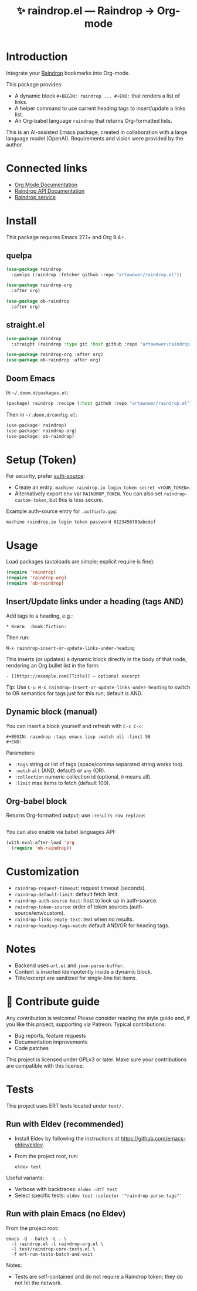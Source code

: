 :PROPERTIES:
:ID:       raindrop.el
:END:

#+TITLE: ✨ raindrop.el — Raindrop → Org-mode

#+html: <div align='center'>
#+html: <span class='badge-buymeacoffee'>
#+html: <a href='https://www.paypal.me/darkawower' title='Paypal' target='_blank'><img src='https://img.shields.io/badge/paypal-donate-blue.svg' alt='Buy Me A Coffee donate button' /></a>
#+html: </span>
#+html: <span class='badge-patreon'>
#+html: <a href='https://patreon.com/artawower' target='_blank' title='Donate to this project using Patreon'><img src='https://img.shields.io/badge/patreon-donate-orange.svg' alt='Patreon donate button' /></a>
#+html: </span>
#+html: <a href='https://wakatime.com/badge/github/Artawower/raindrop.el'><img src='https://wakatime.com/badge/github/Artawower/raindrop.el.svg' alt='wakatime'></a>
#+html: </div>
#+html: <div align='center' style='margin-top:6px;'>
#+html: <a href='https://github.com/Artawower/raindrop.el/actions/workflows/ci.yml'>
#+html: <img src='https://github.com/Artawower/raindrop.el/actions/workflows/ci.yml/badge.svg' alt='CI Status'>
#+html: </a>
#+html: </div>

* Introduction
Integrate your [[https://raindrop.io][Raindrop]] bookmarks into Org-mode.

This package provides:
- A dynamic block =#+BEGIN: raindrop ... #+END:= that renders a list of links.
- A helper command to use current heading tags to insert/update a links list.
- An Org-babel language =raindrop= that returns Org-formatted lists.

This is an AI-assisted Emacs package, created in collaboration with a large
language model (OpenAI). Requirements and vision were provided by the author.

* Connected links
- [[https://orgmode.org][Org Mode Documentation]]
- [[https://developer.raindrop.io][Raindrop API Documentation]]
- [[https://raindrop.io][Raindrop service]]

* Install
This package requires Emacs 27.1+ and Org 9.4+.

** quelpa
#+BEGIN_SRC emacs-lisp
(use-package raindrop
  :quelpa (raindrop :fetcher github :repo "artawower/raindrop.el"))

(use-package raindrop-org
  :after org)

(use-package ob-raindrop
  :after org)
#+END_SRC

** straight.el
#+BEGIN_SRC emacs-lisp
(use-package raindrop
  :straight (raindrop :type git :host github :repo "artawower/raindrop.el"))

(use-package raindrop-org :after org)
(use-package ob-raindrop :after org)
#+END_SRC

** Doom Emacs
In =~/.doom.d/packages.el=:
#+BEGIN_SRC emacs-lisp
(package! raindrop :recipe (:host github :repo "artawower/raindrop.el"))
#+END_SRC

Then in =~/.doom.d/config.el=:
#+BEGIN_SRC emacs-lisp
(use-package! raindrop)
(use-package! raindrop-org)
(use-package! ob-raindrop)
#+END_SRC

* Setup (Token)
For security, prefer [[https://www.gnu.org/software/emacs/manual/html_node/auth/][auth-source]]:
- Create an entry: =machine raindrop.io login token secret <YOUR_TOKEN>=.
- Alternatively export env var =RAINDROP_TOKEN=. You can also set
  =raindrop-custom-token=, but this is less secure.

Example auth-source entry for =.authinfo.gpg=:
#+BEGIN_EXAMPLE
machine raindrop.io login token password 0123456789abcdef
#+END_EXAMPLE

* Usage
Load packages (autoloads are simple; explicit require is fine):
#+BEGIN_SRC emacs-lisp
(require 'raindrop)
(require 'raindrop-org)
(require 'ob-raindrop)
#+END_SRC

** Insert/Update links under a heading (tags AND)
Add tags to a heading, e.g.:
#+BEGIN_EXAMPLE
* Книги  :book:fiction:
#+END_EXAMPLE

Then run:
#+BEGIN_EXAMPLE
M-x raindrop-insert-or-update-links-under-heading
#+END_EXAMPLE

This inserts (or updates) a dynamic block directly in the body of that node,
rendering an Org bullet list in the form:
#+BEGIN_EXAMPLE
- [[https://example.com][Title]] — optional excerpt
#+END_EXAMPLE

Tip: Use =C-u M-x raindrop-insert-or-update-links-under-heading= to switch to
OR semantics for tags just for this run; default is AND.

** Dynamic block (manual)
You can insert a block yourself and refresh with =C-c C-c=:
#+BEGIN_EXAMPLE
#+BEGIN: raindrop :tags emacs lisp :match all :limit 50
#+END:
#+END_EXAMPLE

Parameters:
- =:tags= string or list of tags (space/comma separated string works too).
- =:match= =all= (AND, default) or =any= (OR).
- =:collection= numeric collection id (optional, =0= means all).
- =:limit= max items to fetch (default 100).

** Org-babel block
Returns Org-formatted output; use =:results raw replace=:
#+BEGIN_SRC raindrop :tags "emacs lisp" :match all :limit 30 :results raw replace
#+END_SRC

You can also enable via babel languages API:
#+BEGIN_SRC emacs-lisp
(with-eval-after-load 'org
  (require 'ob-raindrop))
#+END_SRC

* Customization
- =raindrop-request-timeout=: request timeout (seconds).
- =raindrop-default-limit=: default fetch limit.
- =raindrop-auth-source-host=: host to look up in auth-source.
- =raindrop-token-source=: order of token sources (auth-source/env/custom).
- =raindrop-links-empty-text=: text when no results.
- =raindrop-heading-tags-match=: default AND/OR for heading tags.

* Notes
- Backend uses =url.el= and =json-parse-buffer=.
- Content is inserted idempotently inside a dynamic block.
- Title/excerpt are sanitized for single-line list items.

* 🍩 Contribute guide
Any contribution is welcome!
Please consider reading the style guide and, if you like this project,
supporting via Patreon. Typical contributions:
- Bug reports, feature requests
- Documentation improvements
- Code patches

This project is licensed under GPLv3 or later. Make sure your contributions
are compatible with this license.

* Tests
This project uses ERT tests located under =test/=.

** Run with Eldev (recommended)
- Install Eldev by following the instructions at https://github.com/emacs-eldev/eldev.
- From the project root, run:
  #+BEGIN_SRC shell
  eldev test
  #+END_SRC

Useful variants:
- Verbose with backtraces: =eldev -dtT test=
- Select specific tests: =eldev test :selector '"raindrop-parse-tags"'=

** Run with plain Emacs (no Eldev)
From the project root:
#+BEGIN_SRC shell
emacs -Q --batch -L . \
  -l raindrop.el -l raindrop-org.el \
  -l test/raindrop-core-tests.el \
  -f ert-run-tests-batch-and-exit
#+END_SRC

Notes:
- Tests are self-contained and do not require a Raindrop token; they do not hit the network.
